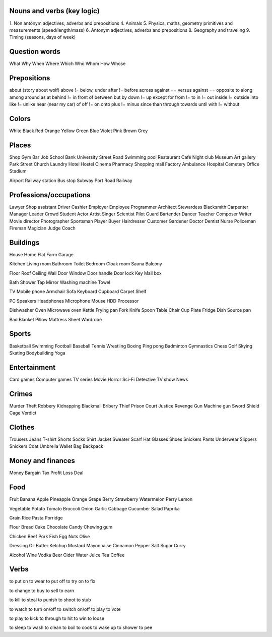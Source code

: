 Nouns and verbs (key logic)
===========================

1. Non antonym adjectives, adverbs and prepositions
4. Animals
5. Physics, maths, geometry primitives and measurements (speed/length/mass)
6. Antonym adjectives, adverbs and prepositions
8. Geography and traveling
9. Timing (seasons, days of week)

Question words
==============

What
Why
When
Where
Which
Who
Whom
How
Whose

Prepositions
============

about (story about wolf)
above != below, under
after != before
across
against == versus
against == opposite to
along
among
around
as
at
behind != in front of
between
but
by
down != up
except
for
from != to
in != out
inside != outside
into
like != unlike
near (near my car)
of
off != on
onto
plus != minus
since
than
through
towards
until
with != without

Colors
======

White
Black
Red
Orange
Yellow
Green
Blue
Violet
Pink
Brown
Grey

Places
======

Shop
Gym
Bar
Job
School
Bank
University
Street
Road
Swimming pool
Restaurant
Café
Night club
Museum
Art gallery
Park
Street
Church
Laundry
Hotel
Hostel
Cinema
Pharmacy
Shopping mall
Factory
Ambulance
Hospital
Cemetery
Office
Stadium

Airport
Railway station
Bus stop
Subway
Port
Road
Railway

Professions/occupations
=======================

Lawyer
Shop assistant
Driver
Cashier
Employer
Employee
Programmer
Architect
Stewardess
Blacksmith
Carpenter
Manager
Leader
Crowd
Student
Actor
Artist
Singer
Scientist
Pilot
Guard
Bartender
Dancer
Teacher
Composer
Writer
Movie director
Photographer
Sportsman
Player
Buyer
Hairdresser
Customer
Gardener
Doctor
Dentist
Nurse
Policeman
Fireman
Magician
Judge
Coach

Buildings
=========

House
Home
Flat
Farm
Garage

Kitchen
Living room
Bathroom
Toilet
Bedroom
Cloak room
Sauna
Balcony

Floor
Roof
Ceiling
Wall
Door
Window
Door handle
Door lock
Key
Mail box

Bath
Shower
Tap
Mirror
Washing machine
Towel

TV
Mobile phone
Armchair
Sofa
Keyboard
Cupboard
Carpet
Shelf

PC
Speakers
Headphones
Microphone
Mouse
HDD
Processor

Dishwasher
Oven
Microwave oven
Kettle
Frying pan
Fork
Knife
Spoon
Table
Chair
Cup
Plate
Fridge
Dish
Source pan

Bad
Blanket
Pillow
Mattress
Sheet
Wardrobe

Sports
======

Basketball
Swimming
Football
Baseball
Tennis
Wrestling
Boxing
Ping pong
Badminton
Gymnastics
Chess
Golf
Skying
Skating
Bodybuilding
Yoga

Entertainment
=============

Card games
Computer games
TV series
Movie
Horror
Sci-Fi
Detective
TV show
News

Crimes
======

Murder
Theft
Robbery
Kidnapping
Blackmail
Bribery
Thief
Prison
Court
Justice
Revenge
Gun
Machine gun
Sword
Shield
Cage
Verdict

Clothes
=======

Trousers
Jeans
T-shirt
Shorts
Socks
Shirt
Jacket
Sweater
Scarf
Hat
Glasses
Shoes
Snickers
Pants
Underwear
Slippers
Snickers
Coat
Umbrella
Wallet
Bag
Backpack

Money and finances
==================

Money
Bargain
Tax
Profit
Loss
Deal

Food
====

Fruit
Banana
Apple
Pineapple
Orange
Grape
Berry
Strawberry
Watermelon
Perry
Lemon

Vegetable
Potato
Tomato
Broccoli
Onion
Garlic
Cabbage
Cucumber
Salad
Paprika

Grain
Rice
Pasta
Porridge

Flour
Bread
Cake
Chocolate
Candy
Chewing gum

Chicken
Beef
Pork
Fish
Egg
Nuts
Olive

Dressing
Oil
Butter
Ketchup
Mustard
Mayonnaise
Cinnamon
Pepper
Salt
Sugar
Curry

Alcohol
Wine
Vodka
Beer
Cider
Water
Juice
Tea
Coffee











Verbs
=====

to put on
to wear
to put off
to try on
to fix

to change
to buy
to sell
to earn

to kill
to steal
to punish
to shoot
to stub

to watch
to turn on/off
to switch on/off
to play
to vote

to play
to kick
to through
to hit
to win
to loose

to sleep
to wash
to clean
to boil
to cook
to wake up
to shower
to pee

